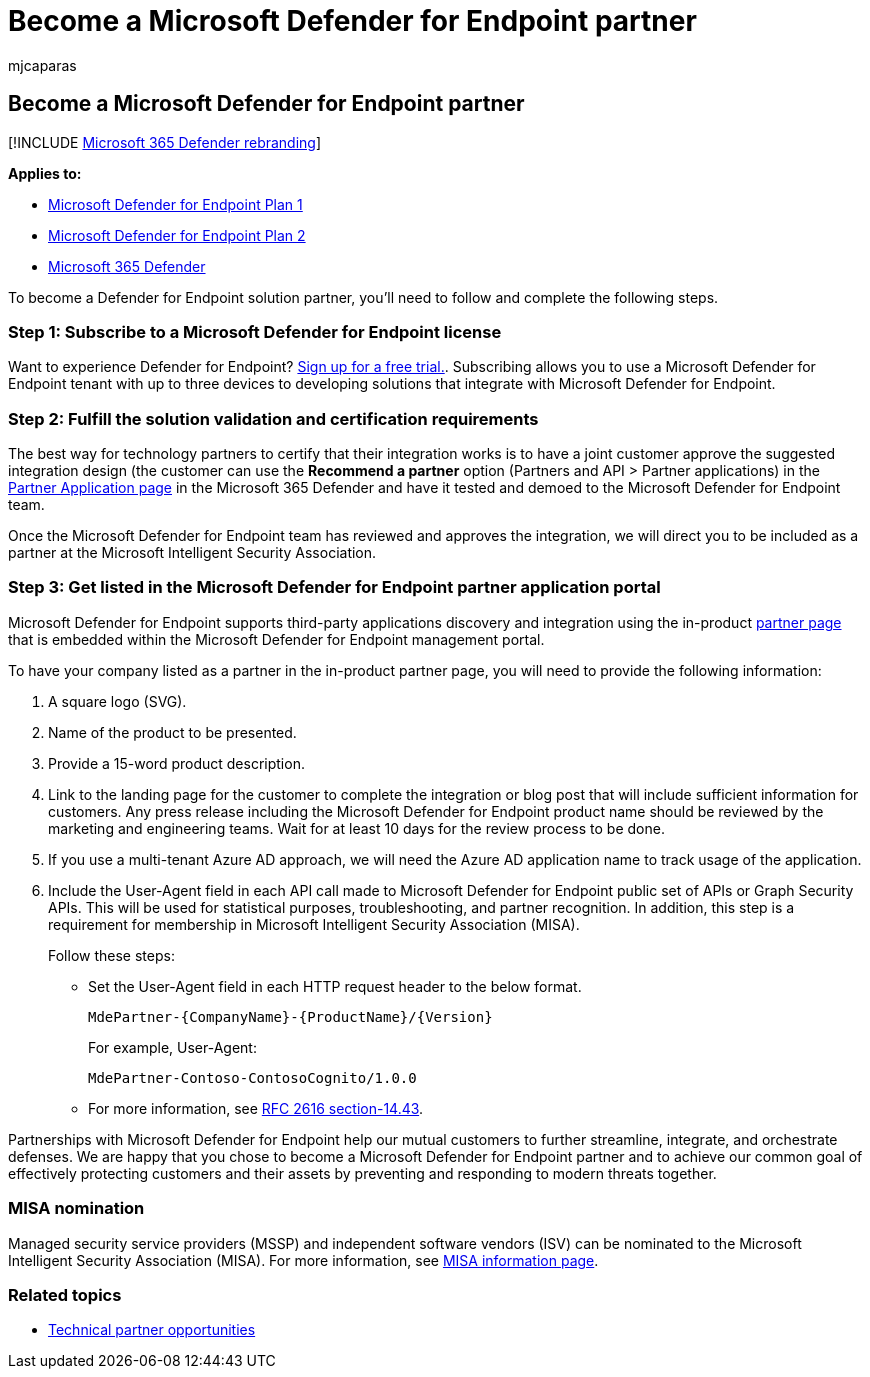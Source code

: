 = Become a Microsoft Defender for Endpoint partner
:audience: ITPro
:author: mjcaparas
:description: Learn the steps and requirements to integrate your solution with Microsoft Defender for Endpoint and be a partner
:keywords: partner, integration, solution validation, certification, requirements, member, misa, application portal
:manager: dansimp
:ms.author: macapara
:ms.collection: M365-security-compliance
:ms.localizationpriority: medium
:ms.mktglfcycl: deploy
:ms.pagetype: security
:ms.reviewer:
:ms.service: microsoft-365-security
:ms.sitesec: library
:ms.subservice: mde
:ms.topic: conceptual
:search.appverid: met150

== Become a Microsoft Defender for Endpoint partner

[!INCLUDE xref:../../includes/microsoft-defender.adoc[Microsoft 365 Defender rebranding]]

*Applies to:*

* https://go.microsoft.com/fwlink/p/?linkid=2154037[Microsoft Defender for Endpoint Plan 1]
* https://go.microsoft.com/fwlink/p/?linkid=2154037[Microsoft Defender for Endpoint Plan 2]
* https://go.microsoft.com/fwlink/?linkid=2118804[Microsoft 365 Defender]

To become a Defender for Endpoint solution partner, you'll need to follow and complete the following steps.

=== Step 1: Subscribe to a Microsoft Defender for Endpoint license

Want to experience Defender for Endpoint?
https://signup.microsoft.com/create-account/signup?products=7f379fee-c4f9-4278-b0a1-e4c8c2fcdf7e&ru=https://aka.ms/MDEp2OpenTrial?ocid=docs-wdatp-exposedapis-abovefoldlink[Sign up for a free trial.].
Subscribing allows you to use a Microsoft Defender for Endpoint tenant with up to three devices to developing solutions that integrate with Microsoft Defender for Endpoint.

=== Step 2: Fulfill the solution validation and certification requirements

The best way for technology partners to certify that their integration works is to have a joint customer approve the suggested integration design (the customer can use the *Recommend a partner* option (Partners and API > Partner applications) in the https://security.microsoft.com/interoperability/partnersapps[Partner Application page] in the Microsoft 365 Defender and have it tested and demoed to the Microsoft Defender for Endpoint team.

Once the Microsoft Defender for Endpoint team has reviewed and approves the integration, we will direct you to be included as a partner at the Microsoft Intelligent Security Association.

=== Step 3: Get listed in the Microsoft Defender for Endpoint partner application portal

Microsoft Defender for Endpoint supports third-party applications discovery and integration using the in-product xref:partner-applications.adoc[partner page] that is embedded within the Microsoft Defender for Endpoint management portal.

To have your company listed as a partner in the in-product partner page, you will need to provide the following information:

. A square logo (SVG).
. Name of the product to be presented.
. Provide a 15-word product description.
. Link to the landing page for the customer to complete the integration or blog post that will include sufficient information for customers.
Any press release including the Microsoft Defender for Endpoint product name should be reviewed by the marketing and engineering teams.
Wait for at least 10 days for the review process to be done.
. If you use a multi-tenant Azure AD approach, we will need the Azure AD application name to track usage of the application.
. Include the User-Agent field in each API call made to Microsoft Defender for Endpoint public set of APIs or Graph Security APIs.
This will be used for statistical purposes, troubleshooting, and partner recognition.
In addition, this step is a requirement for membership in Microsoft Intelligent Security Association (MISA).
+
Follow these steps:

 ** Set the User-Agent field in each HTTP request header to the below format.
+
[,http]
----
MdePartner-{CompanyName}-{ProductName}/{Version}
----
+
For example, User-Agent:
+
[,http]
----
MdePartner-Contoso-ContosoCognito/1.0.0
----

 ** For more information, see https://tools.ietf.org/html/rfc2616#section-14.43[RFC 2616 section-14.43].

Partnerships with Microsoft Defender for Endpoint help our mutual customers to further streamline, integrate, and orchestrate defenses.
We are happy that you chose to become a Microsoft Defender for Endpoint partner and to achieve our common goal of effectively protecting customers and their assets by preventing and responding to modern threats together.

=== MISA nomination

Managed security service providers (MSSP) and independent software vendors (ISV) can be nominated to the Microsoft Intelligent Security Association (MISA).
For more information, see https://www.microsoft.com/security/business/intelligent-security-association[MISA information page].

=== Related topics

* xref:partner-integration.adoc[Technical partner opportunities]
